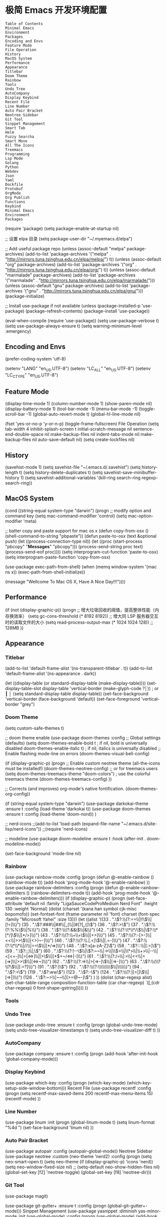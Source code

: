 * 极简 Emacs 开发环境配置
#+begin_example
Table of Contents
Minimal Emacs
Environment
Packages
Encoding and Envs
Feature Mode
File Operation
History
MacOS System
Performance
Appearance
Titlebar
Doom Theme
Rainbow
Tools
Undo Tree
AutoCompany
Display Keybind
Recent File
Line Number
Auto Pair Bracket
Neotree Sidebar
Git Tool
Sinppet Management
Smart Tab
Helm
Fuzzy Searcha
Smart Move
All The Icons
Treemacs
Programming
Lsp Mode
Golang
Python
Webdev
Json
Yaml
Dockfile
Protobuf
OrgMode
Org Publish
Functions
Keybind
Minimal Emacs
Environment
Packages
#+end_example
(require 'package)
(setq package-enable-at-startup nil)

;; 设置 elpa 目录
(setq package-user-dir "~/.myemacs.d/elpa")


;; Add useful package repo
(unless (assoc-default "melpa" package-archives)
  (add-to-list 'package-archives '("melpa" . "http://mirrors.tuna.tsinghua.edu.cn/elpa/melpa/") t))
(unless (assoc-default "org" package-archives)
  (add-to-list 'package-archives '("org" . "http://mirrors.tuna.tsinghua.edu.cn/elpa/org/") t))
(unless (assoc-default "marmalade" package-archives)
  (add-to-list 'package-archives '("marmalade" . "http://mirrors.tuna.tsinghua.edu.cn/elpa/marmalade/")))
(unless (assoc-default "gnu" package-archives)
  (add-to-list 'package-archives '("gnu" . "http://mirrors.tuna.tsinghua.edu.cn/elpa/gnu/")))
(package-initialize)

;; Install use-package if not available
(unless (package-installed-p 'use-package)
  (package-refresh-contents)
  (package-install 'use-package))

(eval-when-compile
  (require 'use-package))
(setq use-package-verbose t)
(setq use-package-always-ensure t)
(setq warning-minimum-level :emergency)

** Encoding and Envs
(prefer-coding-system 'utf-8)

(setenv "LANG" "en_US.UTF-8")
(setenv "LC_ALL" "en_US.UTF-8")
(setenv "LC_CTYPE" "en_US.UTF-8")
** Feature Mode
(display-time-mode 1)
(column-number-mode 1)
(show-paren-mode nil)
(display-battery-mode 1)
(tool-bar-mode -1)
(menu-bar-mode -1)
(toggle-scroll-bar -1)
(global-auto-revert-mode t)
(global-hl-line-mode nil)

(fset 'yes-or-no-p 'y-or-n-p)
(toggle-frame-fullscreen)
File Operation
(setq tab-width 4
      inhibit-splash-screen t
      initial-scratch-message nil
      sentence-end-double-space nil
      make-backup-files nil
      indent-tabs-mode nil
      make-backup-files nil
      auto-save-default nil)
(setq create-lockfiles nil)
** History
(savehist-mode 1)
(setq savehist-file "~/.emacs.d/.savehist")
(setq history-length t)
(setq history-delete-duplicates t)
(setq savehist-save-minibuffer-history 1)
(setq savehist-additional-variables
      '(kill-ring
        search-ring
        regexp-search-ring))
** MacOS System
(cond ((string-equal system-type "darwin")
       (progn
         ;; modify option and command key
         (setq mac-command-modifier 'control)
         (setq mac-option-modifier 'meta)

         ;; batter copy and paste support for mac os x
         (defun copy-from-osx ()
           (shell-command-to-string "pbpaste"))
         (defun paste-to-osx (text &optional push)
           (let ((process-connection-type nil))
             (let ((proc (start-process "pbcopy" "*Messages*" "pbcopy")))
               (process-send-string proc text)
               (process-send-eof proc))))
         (setq interprogram-cut-function 'paste-to-osx)
         (setq interprogram-paste-function 'copy-from-osx)

         (use-package exec-path-from-shell)
         (when (memq window-system '(mac ns x))
           (exec-path-from-shell-initialize))

         (message "Wellcome To Mac OS X, Have A Nice Day!!!"))))
** Performance
(if (not (display-graphic-p))
    (progn
      ;; 增大垃圾回收的阈值，提高整体性能（内存换效率）
      (setq gc-cons-threshold (* 8192 8192))
      ;; 增大同 LSP 服务器交互时的读取文件的大小
      (setq read-process-output-max (* 1024 1024 128)) ;; 128MB
      ))
** Appearance
*** Titlebar
 (add-to-list 'default-frame-alist '(ns-transparent-titlebar . t))
 (add-to-list 'default-frame-alist '(ns-appearance . dark))

 (let ((display-table (or standard-display-table (make-display-table))))
   (set-display-table-slot display-table 'vertical-border (make-glyph-code ?│)) ; or ┃ │
   (setq standard-display-table display-table))
 (set-face-background 'vertical-border (face-background 'default))
 (set-face-foreground 'vertical-border "grey")
*** Doom Theme
  (setq custom-safe-themes t)

 ;; doom theme enable
  (use-package doom-themes
    :config
    ;; Global settings (defaults)
    (setq doom-themes-enable-bold t    ; if nil, bold is universally disabled
          doom-themes-enable-italic t) ; if nil, italics is universally disabled
    ;; Enable flashing mode-line on errors
    (doom-themes-visual-bell-config)

    (if (display-graphic-p)
        (progn
          ;; Enable custom neotree theme (all-the-icons must be installed!)
          (doom-themes-neotree-config)
          ;; or for treemacs users
          (setq doom-themes-treemacs-theme "doom-colors") ; use the colorful treemacs theme
          (doom-themes-treemacs-config)
          ))

    ;; Corrects (and improves) org-mode's native fontification.
    (doom-themes-org-config))

 (if (string-equal system-type "darwin")
     (use-package darkokai-theme
       :ensure t
       :config (load-theme 'darkokai t))
   (use-package doom-themes
     :ensure t
     :config (load-theme 'doom-nord))
   )


 ;; nerd-icons
 ;;(add-to-list 'load-path (expand-file-name "~/.emacs.d/site-lisp/nerd-icons"))
 ;;(require 'nerd-icons)

 ;; modeline
  (use-package doom-modeline
    :ensure t
    :hook (after-init . doom-modeline-mode))

  (set-face-background 'mode-line nil)
*** Rainbow
 (use-package rainbow-mode
   :config
   (progn
     (defun @-enable-rainbow ()
       (rainbow-mode t))
     (add-hook 'prog-mode-hook '@-enable-rainbow)
 ))
 (use-package rainbow-delimiters
   :config
   (progn
     (defun @-enable-rainbow-delimiters ()
       (rainbow-delimiters-mode t))
     (add-hook 'prog-mode-hook '@-enable-rainbow-delimiters)))
 (if (display-graphic-p)
     (progn
       (set-face-attribute 'default nil
                           :family "LigaSauceCodeProMedium Nerd Font"
                           :height 130
                           :weight 'Normal)
       (dolist (charset '(kana han symbol cjk-misc bopomofo))
         (set-fontset-font (frame-parameter nil 'font)
                           charset (font-spec :family "Microsoft Yahei"
                                              :size 13)))
       (let ((alist '((33 . ".\\(?:\\(?:==\\|!!\\)\\|[!=]\\)")
                      (35 . ".\\(?:###\\|##\\|_(\\|[#(?[_{]\\)")
                      (36 . ".\\(?:>\\)")
                      (37 . ".\\(?:\\(?:%%\\)\\|%\\)")
                      (38 . ".\\(?:\\(?:&&\\)\\|&\\)")
                      (42 . ".\\(?:\\(?:\\*\\*/\\)\\|\\(?:\\*[*/]\\)\\|[*/>]\\)")
                      (43 . ".\\(?:\\(?:\\+\\+\\)\\|[+>]\\)")
                      (45 . ".\\(?:\\(?:-[>-]\\|<<\\|>>\\)\\|[<>}~-]\\)")
                      (46 . ".\\(?:\\(?:\\.[.<]\\)\\|[.=-]\\)")
                      (47 . ".\\(?:\\(?:\\*\\*\\|//\\|==\\)\\|[*/=>]\\)")
                      (48 . ".\\(?:x[a-zA-Z]\\)")
                      (58 . ".\\(?:::\\|[:=]\\)")
                      (59 . ".\\(?:;;\\|;\\)")
                      (60 . ".\\(?:\\(?:!--\\)\\|\\(?:~~\\|->\\|\\$>\\|\\*>\\|\\+>\\|--\\|<[<=-]\\|=[<=>]\\||>\\)\\|[*$+~/<=>|-]\\)")
                      (61 . ".\\(?:\\(?:/=\\|:=\\|<<\\|=[=>]\\|>>\\)\\|[<=>~]\\)")
                      (62 . ".\\(?:\\(?:=>\\|>[=>-]\\)\\|[=>-]\\)")
                      (63 . ".\\(?:\\(\\?\\?\\)\\|[:=?]\\)")
                      (91 . ".\\(?:]\\)")
                      (92 . ".\\(?:\\(?:\\\\\\\\\\)\\|\\\\\\)")
                      (94 . ".\\(?:=\\)")
                      (119 . ".\\(?:ww\\)")
                      (123 . ".\\(?:-\\)")
                      (124 . ".\\(?:\\(?:|[=|]\\)\\|[=>|]\\)")
                      (126 . ".\\(?:~>\\|~~\\|[>=@~-]\\)")
                      )
                    ))
         (dolist (char-regexp alist)
           (set-char-table-range composition-function-table (car char-regexp)
                                 `([,(cdr char-regexp) 0 font-shape-gstring]))))
       ))
*** Tools
*** Undo Tree
 (use-package undo-tree
   :ensure t
   :config
   (progn
     (global-undo-tree-mode)
     (setq undo-tree-visualizer-timestamps t)
     (setq undo-tree-visualizer-diff t)
     ))
*** AutoCompany
 (use-package company
   :ensure t
   :config
   (progn
     (add-hook 'after-init-hook 'global-company-mode)))
*** Display Keybind
 (use-package which-key
   :config
   (progn
     (which-key-mode)
     (which-key-setup-side-window-bottom)))
 Recent File
 (use-package recentf
   :config
   (progn
     (setq recentf-max-saved-items 200
           recentf-max-menu-items 15)
     (recentf-mode)
     ))
*** Line Number
 (use-package linum
   :init
   (progn
     (global-linum-mode t)
     (setq linum-format "%4d  ")
       (set-face-background 'linum nil)
     ))
*** Auto Pair Bracket
 (use-package autopair
   :config (autopair-global-mode))
 Neotree Sidebar
 (use-package neotree
   :custom
   (neo-theme 'nerd2)
   :config
   (progn
     (setq neo-smart-open t)
     (setq neo-theme (if (display-graphic-p) 'icons 'nerd))
     (setq neo-window-fixed-size nil)
     ;; (setq-default neo-show-hidden-files nil)
     (global-set-key [f2] 'neotree-toggle)
     (global-set-key [f8] 'neotree-dir)))
*** Git Tool
 (use-package magit)

 (use-package git-gutter+
   :ensure t
   :config
   (progn
     (global-git-gutter+-mode)))
 Sinppet Management
 (use-package yasnippet
   :diminish yas-minor-mode
   :init (yas-global-mode)
   :config
   (progn
     (yas-global-mode)
     (add-hook 'hippie-expand-try-functions-list 'yas-hippie-try-expand)
     (setq yas-key-syntaxes '("w_" "w_." "^ "))
     ;; (setq yas-installed-snippets-dir "~/elisp/yasnippet-snippets")
     (setq yas-expand-only-for-last-commands nil)
     (yas-global-mode 1)
     (bind-key "\t" 'hippie-expand yas-minor-mode-map)
     (add-to-list 'yas-prompt-functions 'shk-yas/helm-prompt)))

 (dolist (command '(yank yank-pop))
   (eval
    `(defadvice ,command (after indent-region activate)
       (and (not current-prefix-arg)
            (member major-mode
                    '(emacs-lisp-mode
                      lisp-mode
                      clojure-mode
                      scheme-mode
                      haskell-mode
                      ruby-mode
                      rspec-mode
                      python-mode
                      c-mode
                      c++-mode
                      objc-mode
                      latex-mode
                      js-mode
                      plain-tex-mode))
            (let ((mark-even-if-inactive transient-mark-mode))
              (indent-region (region-beginning) (region-end) nil))))))

 (defun shk-yas/helm-prompt (prompt choices &optional display-fn)
   "Use helm to select a snippet. Put this into `yas-prompt-functions.'"
   (interactive)
   (setq display-fn (or display-fn 'identity))
   (if (require 'helm-config)
       (let (tmpsource cands result rmap)
         (setq cands (mapcar (lambda (x) (funcall display-fn x)) choices))
         (setq rmap (mapcar (lambda (x) (cons (funcall display-fn x) x)) choices))
         (setq tmpsource
               (list
                (cons 'name prompt)
                (cons 'candidates cands)
                '(action . (("Expand" . (lambda (selection) selection))))
                ))
         (setq result (helm-other-buffer '(tmpsource) "*helm-select-yasnippet"))
         (if (null result)
             (signal 'quit "user quit!")
           (cdr (assoc result rmap))))
     nil))
 Smart Tab
 (use-package smart-tab
   :config
   (progn
     (defun @-enable-smart-tab ()
       (smart-tab-mode))
     (add-hook 'prog-mode-hook '@-enable-smart-tab)
     ))
*** Helm
 (use-package helm-swoop)
 (use-package helm-gtags)
 (use-package helm
   :diminish helm-mode
   :init
   (progn
     ;; (require 'helm-config)
     (setq helm-candidate-number-limit 100)
     ;; From https://gist.github.com/antifuchs/9238468
     (setq helm-idle-delay 0.0 ; update fast sources immediately (doesn't).
           helm-input-idle-delay 0.01  ; this actually updates things
                                         ; reeeelatively quickly.
           helm-yas-display-key-on-candidate t
           helm-quick-update t
           helm-M-x-requires-pattern nil
           helm-ff-skip-boring-files t)
     (helm-mode))
   :config
   (progn
     )
   :bind  (("C-c s" . helm-swoop)
           ("C-x C-f" . helm-find-files)
           ("C-x b" . helm-buffers-list)
           ("M-y" . helm-show-kill-ring)
           ("M-x" . helm-M-x)))
*** Fuzzy Searcha
 (use-package fiplr)
*** Smart Move
 (use-package mwim
   :bind
   ("C-a" . mwim-beginning-of-code-or-line)
   ("C-e" . mwim-end-of-code-or-line))
*** All The Icons
 (use-package all-the-icons
   :after memoize
   :load-path "site-lisp/all-the-icons")
*** Treemacs
 (use-package treemacs
   :ensure t
   :defer t
   :init
   (with-eval-after-load 'winum
     (define-key winum-keymap (kbd "M-0") #'treemacs-select-window))
   :config
   (progn
     (setq treemacs-collapse-dirs                 (if treemacs-python-executable 3 0)
           treemacs-deferred-git-apply-delay      0.5
           treemacs-directory-name-transformer    #'identity
           treemacs-display-in-side-window        t
           treemacs-eldoc-display                 t
           treemacs-file-event-delay              5000
           treemacs-file-extension-regex          treemacs-last-period-regex-value
           treemacs-file-follow-delay             0.2
           treemacs-file-name-transformer         #'identity
           treemacs-follow-after-init             t
           treemacs-git-command-pipe              ""
           treemacs-goto-tag-strategy             'refetch-index
           treemacs-indentation                   2
           treemacs-indentation-string            " "
           treemacs-is-never-other-window         nil
           treemacs-max-git-entries               5000
           treemacs-missing-project-action        'ask
           treemacs-no-png-images                 nil
           treemacs-no-delete-other-windows       t
           treemacs-project-follow-cleanup        nil
           treemacs-persist-file                  (expand-file-name ".cache/treemacs-persist" user-emacs-directory)
           treemacs-position                      'left
           treemacs-recenter-distance             0.1
           treemacs-recenter-after-file-follow    nil
           treemacs-recenter-after-tag-follow     nil
           treemacs-recenter-after-project-jump   'always
           treemacs-recenter-after-project-expand 'on-distance
           treemacs-show-cursor                   nil
           treemacs-show-hidden-files             t
           treemacs-silent-filewatch              nil
           treemacs-silent-refresh                nil
           treemacs-sorting                       'alphabetic-asc
           treemacs-space-between-root-nodes      t
           treemacs-tag-follow-cleanup            t
           treemacs-tag-follow-delay              1.5
           treemacs-user-mode-line-format         nil
           treemacs-width                         35)

     ;; The default width and height of the icons is 22 pixels. If you are
     ;; using a Hi-DPI display, uncomment this to double the icon size.
     ;;(treemacs-resize-icons 44)

     (treemacs-follow-mode t)
     (treemacs-filewatch-mode t)
     (treemacs-fringe-indicator-mode t)
     (pcase (cons (not (null (executable-find "git")))
                  (not (null treemacs-python-executable)))
       (`(t . t)
        (treemacs-git-mode 'deferred))
       (`(t . _)
        (treemacs-git-mode 'simple))))
   :bind
   (:map global-map
         ("M-0"       . treemacs-select-window)
         ("C-x t 1"   . treemacs-delete-other-windows)
         ("C-x t t"   . treemacs)
         ("C-x t B"   . treemacs-bookmark)
         ("C-x t C-t" . treemacs-find-file)
         ("C-x t M-t" . treemacs-find-tag)))

 (use-package treemacs-evil
   :after treemacs evil
   :ensure t)

 (use-package treemacs-projectile
   :after treemacs projectile
   :ensure t)

 (use-package treemacs-icons-dired
   :after treemacs dired
   :ensure t
   :config (treemacs-icons-dired-mode))

 (use-package treemacs-magit
   :after treemacs magit
   :ensure t)

 (use-package treemacs-persp
   :after treemacs persp-mode
   :ensure t
   :config (treemacs-set-scope-type 'Perspectives))

 (use-package lsp-treemacs
   :commands lsp-treemacs-errors-list
   :config
   (lsp-metals-treeview-enable t)
   (setq lsp-metals-treeview-show-when-views-received t))
*** Programming
**** Lsp Mode
 (use-package ccls
   :ensure t
   :config
   (setq ccls-executable (expand-file-name "~/.emacs.d/ccls"))
   )

 ;; (use-package eglot
   ;; :config
   ;; (add-hook 'prog-mode-hook 'eglot-ensure))

 (use-package lsp-mode
   :ensure t
   :custom
   (lsp-enable-snippet t)
   (lsp-keep-workspace-alive t)
   (lsp-enable-xref t)
   (lsp-enable-imenu t)
   (lsp-enable-completion-at-point nil)

   :config  
   (add-hook 'go-mode-hook #'lsp)
   (add-hook 'python-mode-hook #'lsp)
   (add-hook 'c++-mode-hook #'lsp)
   (add-hook 'c-mode-hook #'lsp)
   (add-hook 'rust-mode-hook #'lsp)
   (add-hook 'html-mode-hook #'lsp)
   (add-hook 'js-mode-hook #'lsp)
   (add-hook 'typescript-mode-hook #'lsp)
   (add-hook 'json-mode-hook #'lsp)
   (add-hook 'yaml-mode-hook #'lsp)
   (add-hook 'dockerfile-mode-hook #'lsp)
   (add-hook 'shell-mode-hook #'lsp)
   (add-hook 'css-mode-hook #'lsp)

   (lsp-register-client
    (make-lsp-client :new-connection (lsp-stdio-connection "pyls")
                     :major-modes '(python-mode)
                     :server-id 'pyls))
   (setq company-minimum-prefix-length 1
         company-idle-delay 0.500) ;; default is 0.2
   (require 'lsp-clients) 
   :commands lsp)

 (use-package company-lsp
   :ensure t
   :config
   (push 'company-lsp company-backends))

 (use-package lsp-ui
   :ensure t
   :custom-face
   (lsp-ui-doc-background ((t (:background ni))))
   :init (setq lsp-ui-doc-enable t
               lsp-ui-doc-include-signature t               

               lsp-enable-snippet nil
               lsp-ui-sideline-enable nil
               lsp-ui-peek-enable nil

               lsp-ui-doc-position              'at-point
               lsp-ui-doc-header                nil
               lsp-ui-doc-border                "white"
               lsp-ui-doc-include-signature     t
               lsp-ui-sideline-update-mode      'point
               lsp-ui-sideline-delay            1
               lsp-ui-sideline-ignore-duplicate t
               lsp-ui-peek-always-show          t
               lsp-ui-flycheck-enable           nil
               )
   :bind (:map lsp-ui-mode-map
               ([remap xref-find-definitions] . lsp-ui-peek-find-definitions)
               ([remap xref-find-references] . lsp-ui-peek-find-references)
               ("C-c u" . lsp-ui-imenu))
   :config
   (setq lsp-ui-sideline-ignore-duplicate t)
   (add-hook 'lsp-mode-hook 'lsp-ui-mode))

 (setq lsp-prefer-capf t)
 
**** Golang
 (use-package go-mode
   :config
   (progn
     (setq gofmt-command "goimports")
     (add-hook 'before-save-hook 'gofmt-before-save)
     ))

 ;; (use-package auto-complete)
 ;; (use-package go-autocomplete
 ;;   :ensure t
 ;;   :config
 ;;   (require 'auto-complete-config)
 ;;   (ac-config-default)
 ;;   )

 (when (memq window-system '(mac ns))
   (use-package exec-path-from-shell)
   (exec-path-from-shell-initialize)
   (exec-path-from-shell-copy-env "GOPATH"))

 (use-package company-go
   :init
   (progn
     (setq company-go-show-annotation t)
     (setq company-tooltip-limit 20)                      ; bigger popup window
     (add-hook 'go-mode-hook 
               (lambda ()
                 (set (make-local-variable 'company-backends) '(company-go))
                 (company-mode)))
     )
   )

 (use-package go-eldoc
   :config
   (progn
     (add-hook 'go-mode-hook 'go-eldoc-setup)
     ))

 (use-package go-guru
   :defer t
   :hook (go-mode . go-guru-hl-identifier-mode))

 ;; go get -u -v golang.org/x/tools/cmd/...
 ;; go get -u -v github.com/rogpeppe/godef
 ;; go get -u -v golang.org/x/tools/cmd/goimports
 ;; go get -u -v golang.org/x/tools/gopls
 ;; go get -u -v github.com/mdempsky/gocode
**** Python
 (use-package python
   :mode ("\\.py" . python-mode)
   :ensure t)

 (use-package pyvenv)

 (use-package python-black
   :demand t
   :after python
   :config
   (python-black-on-save-mode))

 (use-package pyenv-mode
   :init
   (add-to-list 'exec-path "~/.pyenv/shims")
   (setenv "WORKON_HOME" "~/.pyenv/versions/")
   :config
   (pyenv-mode))
**** Webdev
 ;; web tools
 (use-package emmet-mode)
 ;; (use-package web-mode
 ;;   :config
 ;;   (progn
 ;;     (defun @-web-mode-hook ()
 ;;       "Hooks for Web mode."
 ;;       (setq web-mode-markup-indent-offset 4)
 ;;       (setq web-mode-code-indent-offset 4)
 ;;       (setq web-mode-css-indent-offset 4))

 ;;     (add-to-list 'auto-mode-alist '("\\.ts\\'" . web-mode))
 ;;     (add-to-list 'auto-mode-alist '("\\.html?\\'" . web-mode))
 ;;     (add-to-list 'auto-mode-alist '("\\.css?\\'" . web-mode))
 ;;     (add-to-list 'auto-mode-alist '("\\.js\\'" . web-mode))

 ;;     (add-hook 'web-mode-hook  '@-web-mode-hook)    
 ;;     (setq tab-width 4)

 ;;     (add-hook 'web-mode-hook  'emmet-mode)))
 (use-package web-beautify)

 ;; typescirpt tide
 (use-package typescript-mode)
 (use-package tide)

 (defun setup-tide-mode ()
   (interactive)
   (tide-setup)
   (flycheck-mode +1)
   (setq flycheck-check-syntax-automatically '(save mode-enabled))
   (eldoc-mode +1)
   (tide-hl-identifier-mode +1)
   ;; company is an optional dependency. You have to
   ;; install it separately via package-install
   ;; `M-x package-install [ret] company`
   (company-mode +1))

 ;; aligns annotation to the right hand side
 (setq company-tooltip-align-annotations t)
 (add-to-list 'auto-mode-alist '("\\.tsx\\'" . web-mode))

 ;; formats the buffer before saving
 (add-hook 'before-save-hook 'tide-format-before-save)
 (add-hook 'typescript-mode-hook #'setup-tide-mode)
 (add-hook 'web-mode-hook
           (lambda ()
             (when (string-equal "tsx" (file-name-extension buffer-file-name))
               (setup-tide-mode))))
**** Json
 (use-package json-mode)
 Yaml
 (use-package yaml-mode)
 Dockfile
 (use-package dockerfile-mode)
 Protobuf
 (use-package protobuf-mode)
 OrgMode
 (setq org-todo-keywords 
       '((sequence "TODO(t)" "INPROGRESS(i)" "WAITING(w)" "REVIEW(r)" "|" "DONE(d)" "CANCELED(c)")))

 (setq org-todo-keyword-faces
       '(("TODO" . org-warning)
         ("INPROGRESS" . "yellow")
         ("WAITING" . "purple")
         ("REVIEW" . "orange")
         ("DONE" . "green")
         ("CANCELED" .  "red")))
 (use-package org-bullets
   :config
   (progn
     (setq org-bullets-bullet-list '("☯" "✿" "✚" "◉" "❀"))
     (add-hook 'org-mode-hook (lambda () (org-bullets-mode 1)))
     ))

 (use-package org-alert
   :defer t
   :config
   (progn
     (setq alert-default-style 'libnotify)
     ))
**** Org Publish
 (use-package org
   :ensure org-plus-contrib
   :defer t)

 (require 'ox-md)
 (require 'ox-publish)

 ;; setup export theme
 (defun @-publish-theme (theme fn &rest args)
   (let ((current-themes custom-enabled-themes))
     (mapcar #'disable-theme custom-enabled-themes)
     (load-theme theme t)
     (let ((result (apply fn args)))
       (mapcar #'disable-theme custom-enabled-themes)
       (mapcar (lambda (theme) (load-theme theme t)) current-themes)
       result)))

 (advice-add #'org-export-to-file :around (apply-partially #'@-publish-theme 'doom-snazzy))
 (advice-add #'org-export-to-buffer :around (apply-partially #'@-publish-theme 'doom-snazzy))

 ;; force publish whole site
 (use-package htmlize)
 (defun @-force-org-publish ()
   (interactive)
   (progn
     (org-reload)
     (org-publish-remove-all-timestamps)
     (org-publish-all t)
     (load-theme 'doom-molokai)    
     (set-face-background 'vertical-border (face-background 'default))
     (set-face-foreground 'vertical-border "grey")
     ))

 ;; read file content
 (defun @-load-file-contents (filename)
   "Return the contents of FILENAME."
   (with-temp-buffer
     (insert-file-contents filename)
     (buffer-string)))

 ;; sitemap function
 (defun @-org-publish-org-sitemap (title list)
   "Sitemap generation function."
   (concat (format "#+TITLE: %s\n" title)
           "#+OPTIONS: toc:nil\n"
           "#+KEYWORDS:技术博客,技术思考,机器学习,边缘计算,Kubernets,容器技术\n"
           "#+DESCRIPTION:前沿技术博客,记录技术生活点滴,Dont't Panic\n\n"
           "* Articals\n"
           (replace-regexp-in-string "\*" " " (org-list-to-subtree list))
           "\n\n"
           (@-load-file-contents (expand-file-name "~/.emacs.d/aboutme.org"))
           ))

 (defun @-org-publish-org-sitemap-format (entry style project)
   "Custom sitemap entry formatting: add date"
   (cond ((not (directory-name-p entry))
          (format "- [[file:%s][ %s]]"
                  entry
                  (org-publish-find-title entry project)))
         ((eq style 'tree)
          ;; Return only last subdir.
          (concat "+ "
                  (capitalize (file-name-nondirectory (directory-file-name entry)))
                  "/"))
         (t entry)))

 ;; customize exported html
 (setq org-html-head (@-load-file-contents (expand-file-name "~/.emacs.d/template.html")))
 (setq org-html-preamble t)
 (setq org-html-postamble (@-load-file-contents (expand-file-name "~/.emacs.d/footer.html")))
 (setq org-publish-project-alist
       '(("orgfiles"
          :base-directory "/Users/deyuhua/Documents/org/notebooks/"
          :base-extension "org"
          :publishing-directory "/Users/deyuhua/Workspace/Documents/网站生成/notebooks/"
          :publishing-function org-html-publish-to-html
          :headline-levels 3
          :section-numbers nil
          :with-toc t
          :html-head-include-scripts nil  
          ;; :html-head site-header
          ;; :html-preamble t
          :recursive t
          :with-email "deyuhua@gmail.com"
          :with-title t
          :html-html5-fancy t
          :auto-sitemap t
          :sitemap-function @-org-publish-org-sitemap
          :sitemap-format-entry @-org-publish-org-sitemap-format
          :sitemap-filename "index.org"
          :sitemap-title "Don't Panic!"
          )

         ("images"
          :recursive t
          :base-directory "/Users/deyuhua/Documents/org/notebooks/images/"
          :base-extension "jpg\\|gif\\|png\\|jpeg\\|ico"
          :publishing-directory "/Users/deyuhua/Workspace/Documents/网站生成/notebooks/images/"
          :publishing-function org-publish-attachment)

         ("style"
          :base-directory "/Users/deyuhua/Documents/org/notebooks/style/"
          :base-extension "css\\|el\\|js"
          :publishing-directory "/Users/deyuhua/Workspace/Documents/网站生成/notebooks/style/"
          :publishing-function org-publish-attachment)

         ("fonts"
          :base-directory "/Users/deyuhua/Documents/org/notebooks/fonts/"
          :base-extension "eot\\|woff2\\|woff\\|ttf\\|svg"
          :publishing-directory "/Users/deyuhua/Workspace/Documents/网站生成/notebooks/fonts/"
          :publishing-function org-publish-attachment)   

         ("website" :components ("orgfiles" "images" "style" "fonts"))))
 Functions
 (use-package ido-completing-read+)
 (defun @-insert-src-block (src-code-type)
   "Insert a `SRC-CODE-TYPE' type source code block in org-mode."
   (interactive
    (let ((src-code-types
           '("emacs-lisp" "python" "C" "sh" "java" "js" "clojure" "C++" "css"
             "calc" "asymptote" "dot" "gnuplot" "ledger" "lilypond" "mscgen"
             "octave" "oz" "plantuml" "R" "sass" "screen" "sql" "awk" "ditaa"
             "haskell" "latex" "lisp" "matlab" "ocaml" "org" "perl" "ruby"
             "scheme" "sqlite" "html")))
      (list (ido-completing-read+ "Source code type: " src-code-types))))
   (progn
     (newline-and-indent)
     (insert (format "\n#+BEGIN_SRC %s\n" src-code-type))
     (newline-and-indent)
     (insert "#+END_SRC\n")
     (previous-line 2)
     (org-edit-src-code)))
 (defun @-close-all-buffers ()
   (interactive)
   (mapc 'kill-buffer (buffer-list)))

 (defun @-minify-buffer-contents()
   (interactive)
   (mark-whole-buffer)
   (goto-char (point-min))
   (while (search-forward-regexp "[\s\n]*" nil t) (replace-match "" nil t)))
**** Keybind
 (global-set-key (kbd "C-\\") 'comment-line)
 ;; F1 for tmux
 ;; F2 neotree toggle
 (global-set-key (kbd "<f3>") 'helm-recentf)
 (global-set-key (kbd "<f4>") 'fiplr-find-file)
 (global-set-key (kbd "<f5>") 'grep-find)
 (global-set-key (kbd "<f6>") 'goto-line)

 ;; F8 neotree-dir
 (global-set-key (kbd "<f9>") 'bookmark-jump)
 (global-set-key (kbd "<f10>") 'helm-M-x)
 (global-set-key (kbd "<f12>") 'project-find-file)

 (global-set-key (kbd "M-0") 'next-multiframe-window)
 (global-set-key (kbd "M-9") 'previous-multiframe-window)
 
